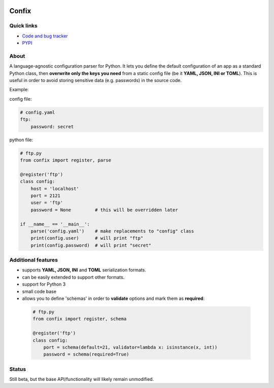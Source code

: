 .. image:: https://pypip.in/d/confix/badge.png
    :target: https://crate.io/packages/confix/
    :alt: Download this month

.. image:: https://pypip.in/v/confix/badge.png
    :target: https://pypi.python.org/pypi/confix/
    :alt: Latest version

.. image:: https://pypip.in/license/confix/badge.png
    :target: https://pypi.python.org/pypi/confix/
    :alt: License

.. image:: https://api.travis-ci.org/giampaolo/confix.png?branch=master
    :target: https://travis-ci.org/giampaolo/confix
    :alt: Travis

Confix
======

Quick links
-----------

* `Code and bug tracker <https://github.com/giampaolo/confix>`_
* `PYPI <https://pypi.python.org/pypi/confix>`_

About
-----

A language-agnostic configuration parser for Python.
It lets you define the default configuration of an app as a standard Python
class, then **overwrite only the keys you need** from a static config file
(be it **YAML, JSON, INI or TOML**).
This is useful in order to avoid storing sensitive data (e.g. passwords) in
the source code.

Example:

config file:

.. code-block:: yaml

    # config.yaml
    ftp:
        password: secret

python file:

.. code-block:: python

    # ftp.py
    from confix import register, parse

    @register('ftp')
    class config:
        host = 'localhost'
        port = 2121
        user = 'ftp'
        password = None         # this will be overridden later

    if __name__ == '__main__':
        parse('config.yaml')    # make replacements to "config" class
        print(config.user)      # will print "ftp"
        print(config.password)  # will print "secret"

Additional features
-------------------

- supports **YAML, JSON, INI** and **TOML** serialization formats.
- can be easily extended to support other formats.
- support for Python 3
- small code base
- allows you to define 'schemas' in order to **validate** options and mark them
  as **required**:

 .. code-block:: python

  # ftp.py
  from confix import register, schema

  @register('ftp')
  class config:
      port = schema(default=21, validator=lambda x: isinstance(x, int))
      password = schema(required=True)

Status
------

Still beta, but the base API/functionality will likely remain unmodified.

